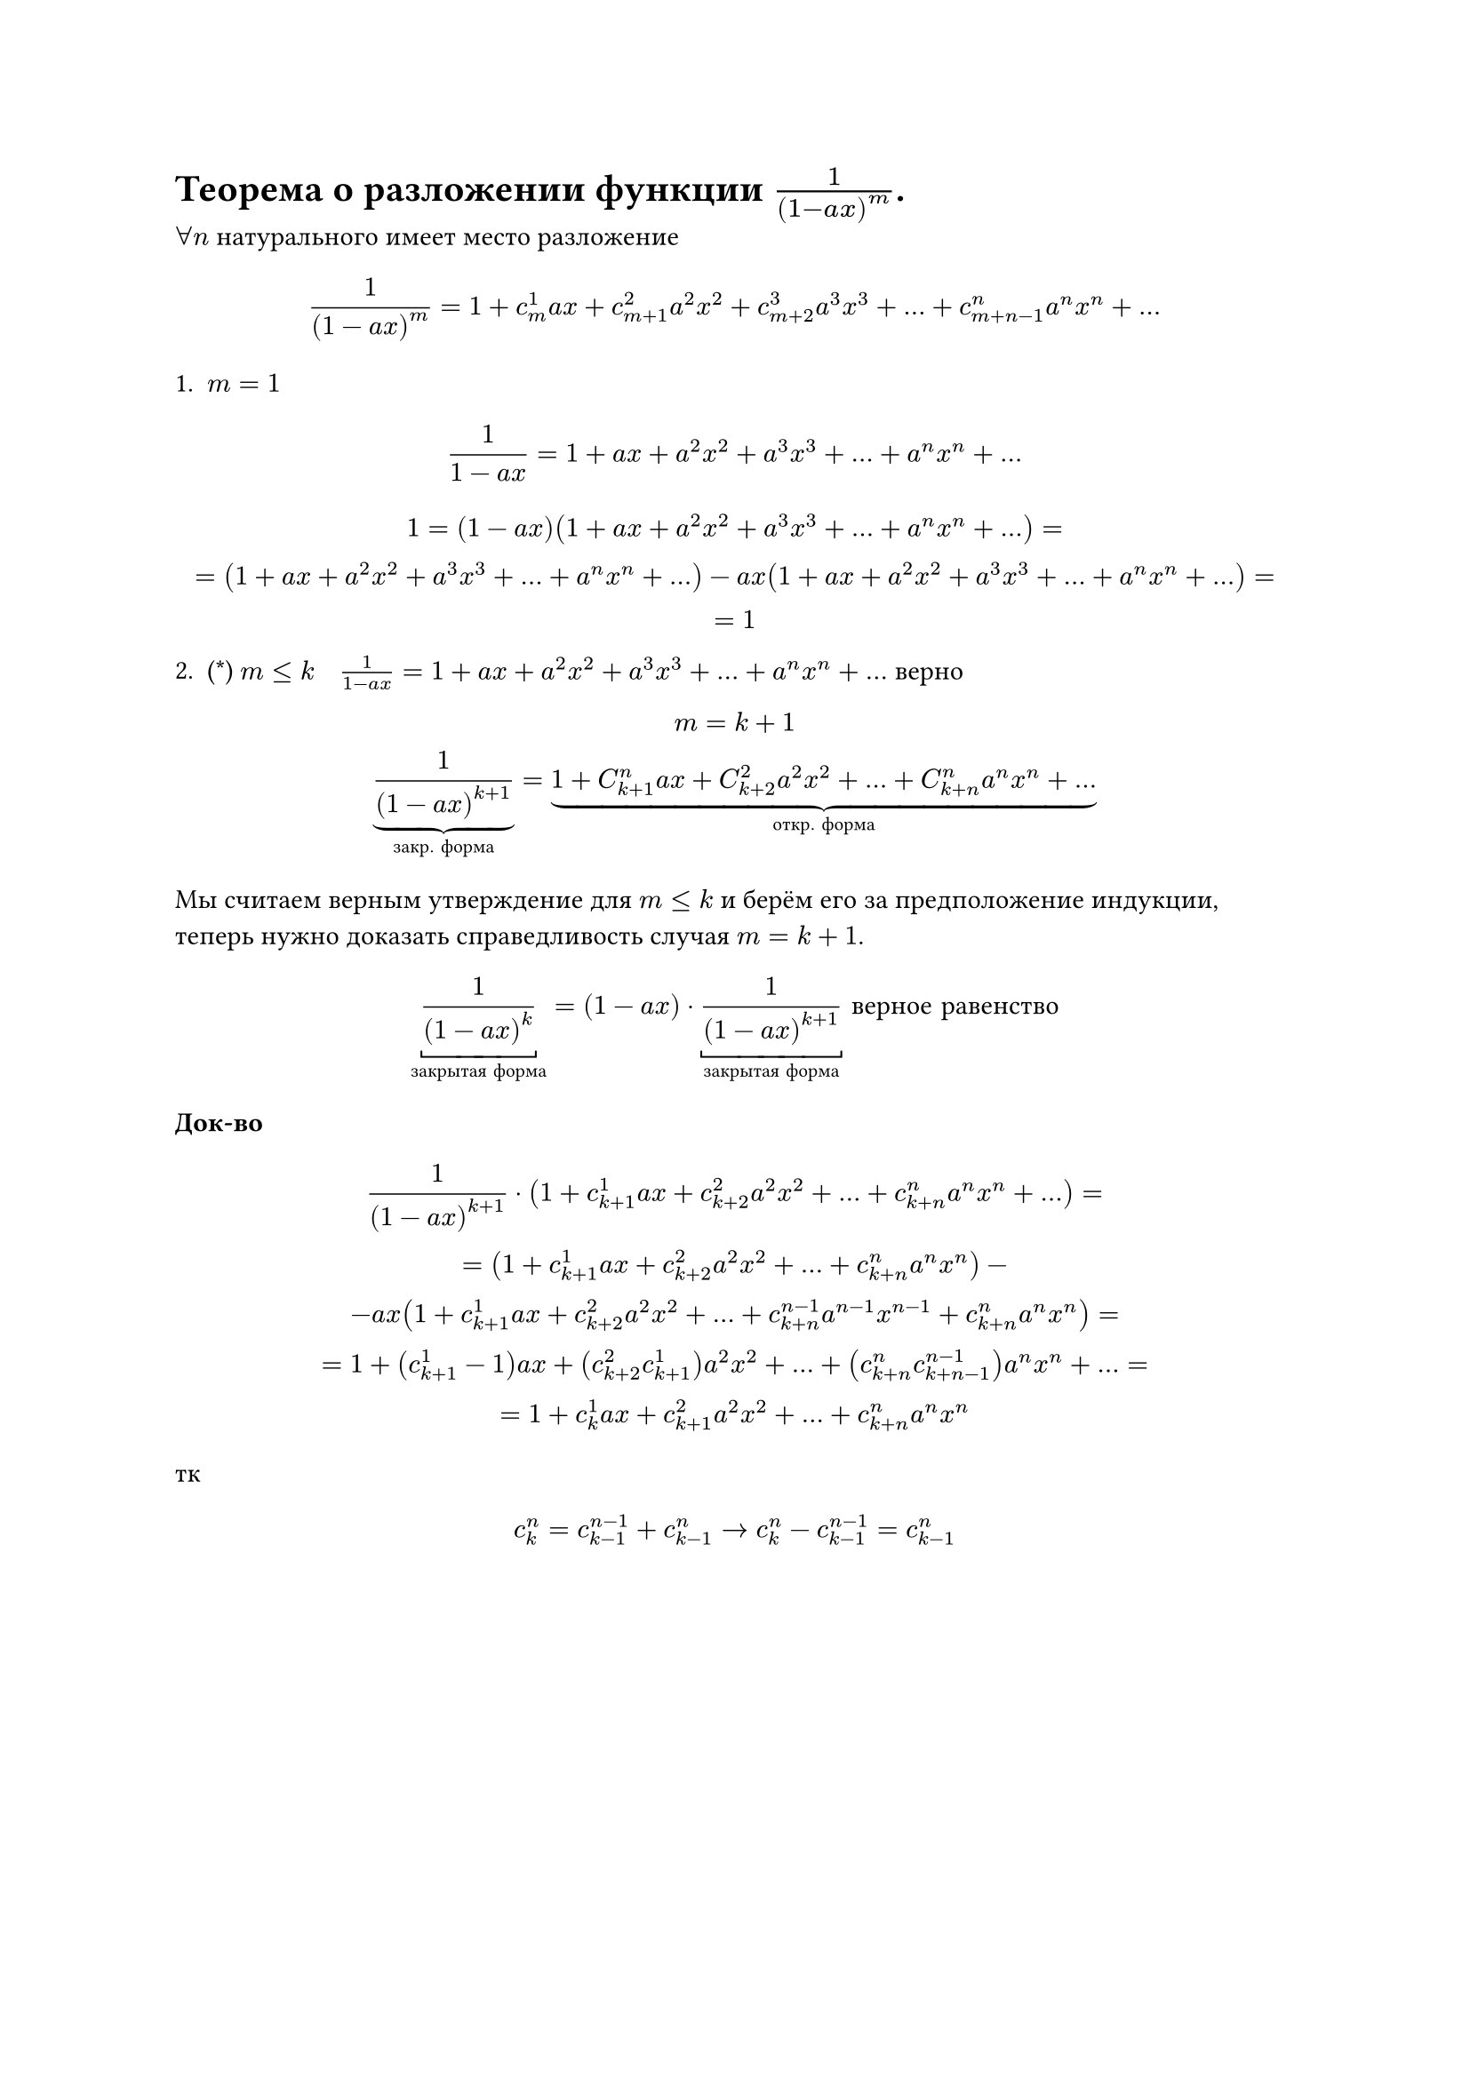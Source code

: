 = Теорема о разложении функции  $1/(1- a x)^m$.
$forall n$ натурального имеет место разложение

$
1/(1 - a x)^m = 1 + c_m^1 a x + c_(m + 1)^2 a^2 x^2 + c_(m + 2)^3 a^3 x^3 + dots + c_(m + n - 1)^n a^n x^n + dots
$

1.
	$ m = 1 $
$
1/(1 - a x) = 1 + a x + a^2 x^2 + a^3 x^3 + dots + a^n x^n + dots
$


$
1 = (1 - a x)(1 + a x + a^2 x^2 + a^3 x^3 + dots + a^n x^n + dots) =\
= (1 + a x + a^2 x^2 + a^3 x^3 + dots + a^n x^n + dots) - a x(1 + a x + a^2 x^2 + a^3 x^3 + dots + a^n x^n + dots)=\
= 1
$

2. (\*) $m lt.eq k space $ $ space 1/(1 - a x) = 1 + a x + a^2 x^2 + a^3 x^3 + dots + a^n x^n + dots$ верно

$
m = k + 1 \
underbrace(frac(1, (1 - a x)^(k + 1)), #[закр. форма]) = underbrace(1 + C_(k + 1)^n a x + C_(k + 2)^2 a^2 x^2 + dots + C_(k + n)^n a^n x^n + dots, #[откр. форма])
$

Мы считаем верным утверждение для $m <= k$ и берём его за предположение индукции, теперь нужно доказать справедливость случая $m = k + 1$.

$
underbracket(1/(1 - a x)^k,#[закрытая форма]) = (1 - a x) dot underbracket(1/(1 - a x)^(k + 1),#[закрытая форма]) #[ верное равенство]
$

*Док-во* // TODO: Вроде
$
1/(1 - a x)^(k + 1) dot (1 + c_(k + 1)^1 a x + c_(k + 2)^2 a^2 x^2 + dots + c_(k + n)^n a^n x^n + dots) =\
= (1 + c_(k + 1)^1 a x + c_(k + 2)^2 a^2 x^2 + dots + c_(k + n)^n a^n x^n) -\
- a x (1 + c_(k + 1)^1 a x + c_(k + 2)^2 a^2 x^2 + dots + c_(k + n)^(n - 1) a^(n - 1) x^(n - 1) + c_(k + n)^n a^n x^n) =\
= 1 + (c_(k + 1)^1 - 1) a x + (c_(k + 2)^2 c_(k + 1)^1) a^2 x^2 + dots + (c_(k + n)^n c_(k + n - 1)^(n - 1)) a^n x^n + dots =\
= 1 + c^1_k a x + c^2_(k + 1) a^2 x^2 + dots + c^n_(k + n) a^n x^n
$

тк

$
c^n_k = c^(n - 1)_(k - 1) + c^n_(k - 1) -> c^n_k - c^(n - 1)_(k - 1) = c^n_(k - 1) 
$
